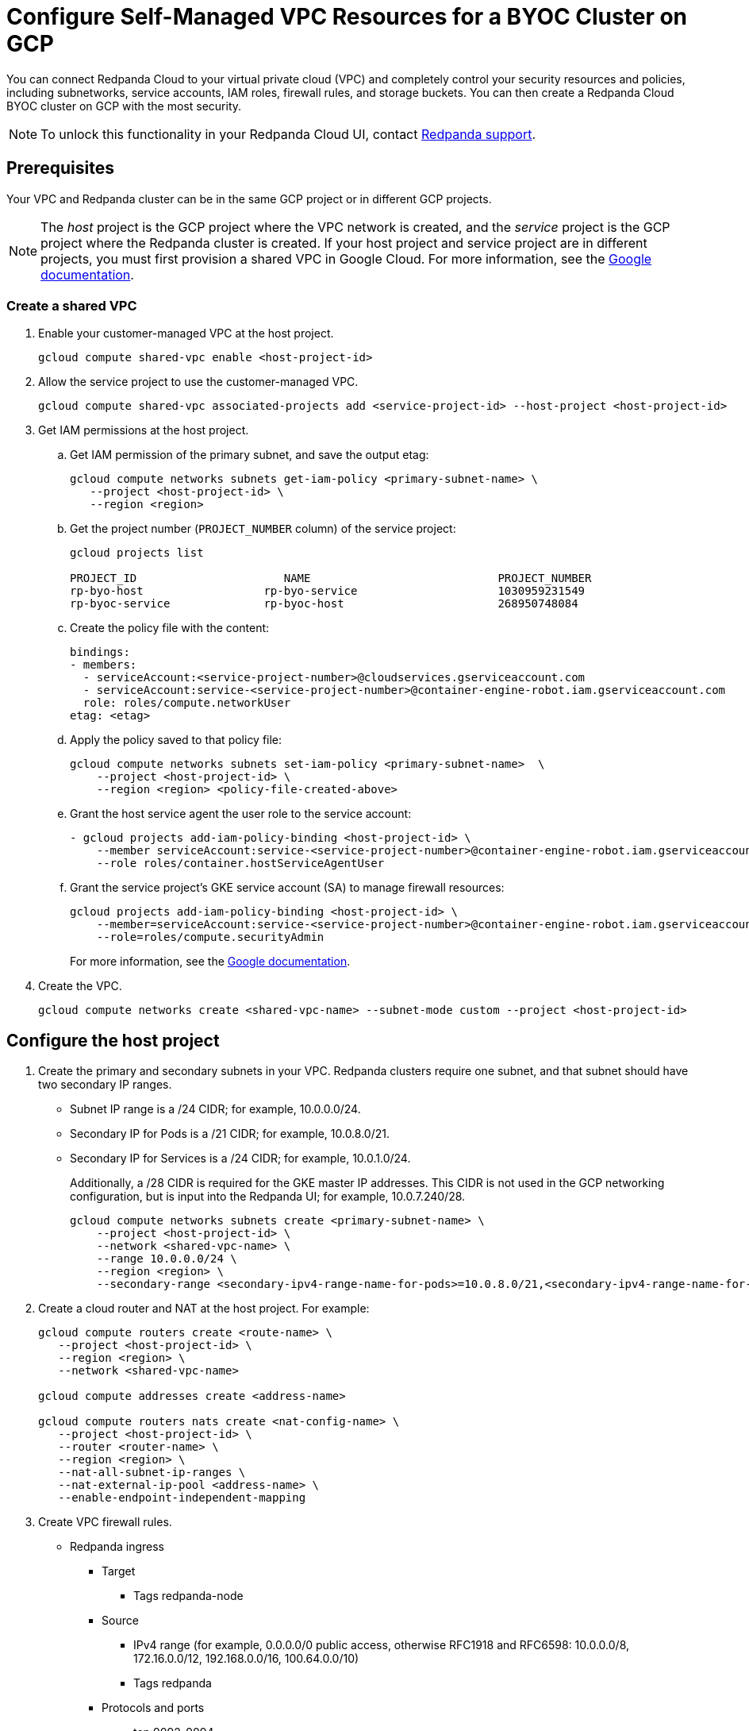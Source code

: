 = Configure Self-Managed VPC Resources for a BYOC Cluster on GCP
:description: Connect Redpanda Cloud to your existing VPC resources for additional security.
:page-cloud: true

You can connect Redpanda Cloud to your virtual private cloud (VPC) and completely control your security resources and policies, including subnetworks, service accounts, IAM roles, firewall rules, and storage buckets. You can then create a Redpanda Cloud BYOC cluster on GCP with the most security. 

NOTE: To unlock this functionality in your Redpanda Cloud UI, contact https://support.redpanda.com/hc/en-us/requests/new[Redpanda support^]. 

== Prerequisites

Your VPC and Redpanda cluster can be in the same GCP project or in different GCP projects.

NOTE: The _host_ project is the GCP project where the VPC network is created, and the _service_ project is the GCP project where the Redpanda cluster is created. If your host project and service project are in different projects, you must first provision a shared VPC in Google Cloud. For more information, see the https://cloud.google.com/vpc/docs/provisioning-shared-vpc[Google documentation^]. 

=== Create a shared VPC

. Enable your customer-managed VPC at the host project. 
+
```unset
gcloud compute shared-vpc enable <host-project-id>
```

. Allow the service project to use the customer-managed VPC. 
+
```unset
gcloud compute shared-vpc associated-projects add <service-project-id> --host-project <host-project-id>
```

. Get IAM permissions at the host project. 
+
.. Get IAM permission of the primary subnet, and save the output etag:
+
```unset
gcloud compute networks subnets get-iam-policy <primary-subnet-name> \
   --project <host-project-id> \
   --region <region>
```
+
.. Get the project number (`PROJECT_NUMBER` column) of the service project:
+
```unset
gcloud projects list

PROJECT_ID                      NAME                            PROJECT_NUMBER
rp-byo-host                  rp-byo-service                     1030959231549
rp-byoc-service              rp-byoc-host                       268950748084
```
+
.. Create the policy file with the content:
+
```unset
bindings:
- members:
  - serviceAccount:<service-project-number>@cloudservices.gserviceaccount.com
  - serviceAccount:service-<service-project-number>@container-engine-robot.iam.gserviceaccount.com
  role: roles/compute.networkUser
etag: <etag>
```
+
.. Apply the policy saved to that policy file:
+
```unset
gcloud compute networks subnets set-iam-policy <primary-subnet-name>  \
    --project <host-project-id> \
    --region <region> <policy-file-created-above>
```
+
.. Grant the host service agent the user role to the service account:
+
```unset
- gcloud projects add-iam-policy-binding <host-project-id> \
    --member serviceAccount:service-<service-project-number>@container-engine-robot.iam.gserviceaccount.com \
    --role roles/container.hostServiceAgentUser
```
+
.. Grant the service project's GKE service account (SA) to manage firewall resources:
+
```unset
gcloud projects add-iam-policy-binding <host-project-id> \
    --member=serviceAccount:service-<service-project-number>@container-engine-robot.iam.gserviceaccount.com \
    --role=roles/compute.securityAdmin
```
+
For more information, see the https://cloud.google.com/kubernetes-engine/docs/how-to/cluster-shared-vpc#managing_firewall_resources[Google documentation^].

. Create the VPC.
+
```unset
gcloud compute networks create <shared-vpc-name> --subnet-mode custom --project <host-project-id>
```

== Configure the host project 

. Create the primary and secondary subnets in your VPC. Redpanda clusters require one subnet, and that subnet should have two secondary IP ranges.
+
* Subnet IP range is a /24 CIDR; for example, 10.0.0.0/24.
* Secondary IP for Pods is a /21 CIDR; for example, 10.0.8.0/21.
* Secondary IP for Services is a /24 CIDR; for example, 10.0.1.0/24.
+
Additionally, a /28 CIDR is required for the GKE master IP addresses. This CIDR is not used in the GCP networking configuration, but is input into the Redpanda UI; for example, 10.0.7.240/28.
+
```unset
gcloud compute networks subnets create <primary-subnet-name> \
    --project <host-project-id> \
    --network <shared-vpc-name> \
    --range 10.0.0.0/24 \
    --region <region> \
    --secondary-range <secondary-ipv4-range-name-for-pods>=10.0.8.0/21,<secondary-ipv4-range-name-for-pods>=10.0.1.0/24
```

. Create a cloud router and NAT at the host project. For example:
+
```unset
gcloud compute routers create <route-name> \
   --project <host-project-id> \
   --region <region> \
   --network <shared-vpc-name>

gcloud compute addresses create <address-name>

gcloud compute routers nats create <nat-config-name> \
   --project <host-project-id> \
   --router <router-name> \
   --region <region> \
   --nat-all-subnet-ip-ranges \
   --nat-external-ip-pool <address-name> \
   --enable-endpoint-independent-mapping
```

. Create VPC firewall rules.
+
** Redpanda ingress
*** Target
**** Tags redpanda-node
*** Source
**** IPv4 range (for example, 0.0.0.0/0 public access, otherwise RFC1918 and RFC6598: 10.0.0.0/8, 172.16.0.0/12, 192.168.0.0/16, 100.64.0.0/10)
**** Tags redpanda
*** Protocols and ports
**** tcp:9092-9094
**** tcp:30081
**** tcp:30082
**** tcp:30092
+
** Master webhooks
*** Target
**** Source
***** IPv4 range (for example, 10.0.7.240/28 or the GKE master CIDR range)
**** Protocols and ports
***** tcp:9443
***** tcp:8443
***** tcp:6443

== Configure the service project

. Enable GCP APIs in the service project. For example: 
+
```unset
gcloud services enable container.googleapis.com --project <service-project-id>
```
+
.Expand necessary APIs
[%collapsible]
====
* cloudresourcemanager.googleapis.com
* dns.googleapis.com
* secretmanager.googleapis.com
* compute.googleapis.com
* iam.googleapis.com
* storage-api.googleapis.com
* container.googleapis.com
* Serviceusage.googleapis.com
====

. Create the following storage buckets at the service project in the same region as the cluster:
+
* Tiered Storage bucket: Redpanda uses Tiered Storage for writing log segments. The Tiered Storage bucket should not be versioned.
* Management Storage bucket: Redpanda uses this bucket to store cluster metadata. The Management Storage bucket can have versioning enabled. 

. Create service accounts at the service project.

.. Redpanda agent SA

... Redpanda agent custom role permissions
+
.Expand necessary permissions
[%collapsible]
====
* `compute.firewalls.get`
* `compute.globalOperations.get`
* `compute.instances.list`
* `compute.instanceGroupManagers.get`
* `compute.instanceGroupManagers.delete`
* `compute.instanceGroups.delete`
* `compute.instanceTemplates.delete`
* `compute.zones.list`
* `dns.changes.create`
* `dns.changes.get`
* `dns.changes.list`
* `dns.managedZones.create`
* `dns.managedZones.delete`
* `dns.managedZones.get`
* `dns.managedZones.list`
* `dns.managedZones.update`
* `dns.projects.get`
* `dns.resourceRecordSets.create`
* `dns.resourceRecordSets.delete`
* `dns.resourceRecordSets.get`
* `dns.resourceRecordSets.list`
* `dns.resourceRecordSets.update`
* `iam.roles.get`
* `iam.roles.list`
* `iam.serviceAccounts.actAs`
* `iam.serviceAccounts.get`
* `iam.serviceAccounts.getIamPolicy`
* `resourcemanager.projects.get`
* `resourcemanager.projects.getIamPolicy`
* `storage.buckets.get`
* `storage.buckets.getIamPolicy`
====

... Project bindings

* Redpanda agent custom role
* `roles/container.admin`

... Storage bindings

* `roles/storage.objectAdmin` to Management bucket

.. Redpanda cluster SA

... Storage bindings

* `roles/storage.objectAdmin` to Tiered Storage bucket

.. Redpanda GKE

... GKE custom role permissions
+
.Expand necessary permissions
[%collapsible]
====
* `artifactregistry.dockerimages.get`
* `artifactregistry.dockerimages.list`
* `artifactregistry.files.get`
* `artifactregistry.files.list`
* `artifactregistry.locations.get`
* `artifactregistry.locations.list`
* `artifactregistry.mavenartifacts.get`
* `artifactregistry.mavenartifacts.list`
* `artifactregistry.npmpackages.get`
* `artifactregistry.npmpackages.list`
* `artifactregistry.packages.get`
* `artifactregistry.packages.list`
* `artifactregistry.projectsettings.get`
* `artifactregistry.pythonpackages.get`
* `artifactregistry.pythonpackages.list`
* `artifactregistry.repositories.downloadArtifacts`
* `artifactregistry.repositories.get`
* `artifactregistry.repositories.list`
* `artifactregistry.repositories.listEffectiveTags`
* `artifactregistry.repositories.listTagBindings`
* `artifactregistry.repositories.readViaVirtualRepository`
* `artifactregistry.tags.get`
* `artifactregistry.tags.list`
* `artifactregistry.versions.get`
* `artifactregistry.versions.list`
* `logging.logEntries.create`
* `logging.logEntries.route`
* `monitoring.metricDescriptors.create`
* `monitoring.metricDescriptors.get`
* `monitoring.metricDescriptors.list`
* `monitoring.monitoredResourceDescriptors.get`
* `monitoring.monitoredResourceDescriptors.list`
* `monitoring.timeSeries.create`
* `monitoring.alertPolicies.get`
* `monitoring.alertPolicies.list`
* `monitoring.dashboards.get`
* `monitoring.dashboards.list`
* `monitoring.groups.get`
* `monitoring.groups.list`
* `monitoring.metricDescriptors.get`
* `monitoring.metricDescriptors.list`
* `monitoring.monitoredResourceDescriptors.get`
* `monitoring.monitoredResourceDescriptors.list`
* `monitoring.notificationChannelDescriptors.get`
* `monitoring.notificationChannelDescriptors.list`
* `monitoring.notificationChannels.get`
* `monitoring.notificationChannels.list`
* `monitoring.publicWidgets.get`
* `monitoring.publicWidgets.list`
* `monitoring.services.get`
* `monitoring.services.list`
* `monitoring.slos.get`
* `monitoring.slos.list`
* `monitoring.snoozes.get`
* `monitoring.snoozes.list`
* `monitoring.timeSeries.list`
* `monitoring.uptimeCheckConfigs.get`
* `monitoring.uptimeCheckConfigs.list`
* `cloudnotifications.activities.list`
* `opsconfigmonitoring.resourceMetadata.list`
* `resourcemanager.projects.get`
* `stackdriver.projects.get`
* `stackdriver.resourceMetadata.list`
* `stackdriver.resourceMetadata.write`
* `dns.changes.create`
* `dns.changes.get`
* `dns.changes.list`
* `dns.managedZones.list`
* `dns.resourceRecordSets.create`
* `dns.resourceRecordSets.delete`
* `dns.resourceRecordSets.get`
* `dns.resourceRecordSets.list`
* `dns.resourceRecordSets.update`
* `secretmanager.versions.access`
* `storage.objects.get`
* `storage.objects.list`
====

... Project bindings

* GKE custom role

.. Redpanda Console SA

... Redpanda Console custom role permissions
+
.Expand necessary permissions
[%collapsible]
====
* `secretmanager.secrets.create`
* `secretmanager.secrets.delete`
* `secretmanager.secrets.list`
* `secretmanager.secrets.update`
* `secretmanager.versions.add`
* `secretmanager.versions.destroy`
* `secretmanager.versions.disable`
* `secretmanager.versions.enable`
* `secretmanager.versions.list`
* `iam.serviceAccounts.getAccessToken`

NOTE: If `iam.serviceAccounts.getAccessToken`` is not added, there will be errors in the Redpanda Console pod log.
====

... Project bindings

* Redpanda Console custom role

.. Redpanda Connectors SA

... Connectors custom role permissions

* `resourcemanager.projects.get`
* `secretmanager.versions.access`

... Project bindings

* Connectors custom role

. Because some resources can only be created after the Redpanda ID is known, xref:./create-byoc-cluster-gcp.adoc[create a BYOC cluster] in the https://cloudv2.redpanda.com[Redpanda Cloud UI^] to get the Redpanda ID.
+
IMPORTANT: On the Network page, select the *Customer-managed* network connection type. Redpanda validates your network, service account, and storage bucket configuration. Click *Next*, but before running the `rpk` command on the Deploy page of the UI, note the redpanda-id (for example, cisld88gfi809ee1qjcg). You finish the cluster deployment in a later step.  
+
Now use the redpanda-id to bind the service accounts with the following roles:
+
.. Service account bindings

... Redpanda cluster SA

.... Principal: `serviceAccount:<service-project-id>.svc.id.goog[redpanda/rp-<redpanda-id>]`

.... Role: `roles/iam.workloadIdentityUser`
+
```unset
gcloud iam service-accounts add-iam-policy-binding <service-account-name>@<service-project-id>.iam.gserviceaccount.com \
    --role roles/iam.workloadIdentityUser \
    --member "serviceAccount:<service-project-id>.svc.id.goog[redpanda/rp-<redpanda-id>]"

... Redpanda Console SA

.... Principal: `serviceAccount:<service-project-id>.svc.id.goog[redpanda/console-<redpanda-id>]`

.... Role: `roles/iam.workloadIdentityUser`
+
The following bindings can be added with the gcloud CLI:
+
```unset
gcloud iam service-accounts add-iam-policy-binding <service-account-name>@<service-project-id>.iam.gserviceaccount.com \
    --role roles/iam.workloadIdentityUser \
    --member "serviceAccount:<service-project-id>.svc.id.goog[redpanda/console-<redpanda-id>]"
```

... Connectors SA

.... Principal: `serviceAccount:<service-project-id>.svc.id.goog[redpanda-connectors/connectors-<redpanda-id>]`

.... Role: `roles/iam.workloadIdentityUser`
+
```unset
gcloud iam service-accounts add-iam-policy-binding <service-account-name>@<service-project-id>.iam.gserviceaccount.com \
    --role roles/iam.workloadIdentityUser \
    --member "serviceAccount:<service-project-id>.svc.id.goog[redpanda-connectors/connectors-<redpanda-id>]"
```

... GKE SA
+
NOTE: These bindings do not need require Redpanda cluster ID. They can be run before the Redpanda cluster ID is available. They are put here for grouping the bindings on all the service accounts.
+
.... Principal: `serviceAccount:<service-project-id>.svc.id.goog[cert-manager/cert-manager]`

.... Role: `roles/iam.workloadIdentityUser`

.... Principal: `serviceAccount:<service-project-id>.svc.id.goog[external-dns/external-dns]`

.... Role: `roles/iam.workloadIdentityUser`
+
```unset
gcloud iam service-accounts add-iam-policy-binding <gke-service-account-name>@<service-project-id>.iam.gserviceaccount.com \
    --role roles/iam.workloadIdentityUser \
    --member "serviceAccount:<service-project-id>.svc.id.goog[cert-manager/cert-manager]"
gcloud iam service-accounts add-iam-policy-binding <gke-service-account-name>@<service-project-id>.iam.gserviceaccount.com \
    --role roles/iam.workloadIdentityUser \
    --member "serviceAccount:<service-project-id>.svc.id.goog[external-dns/external-dns]"
```

== Deploy the BYOC cluster

In a previous step, you started to create a BYOC cluster on GCP, stopping just before deploying the cluster with `rpk`. Now, you can finish deploying the cluster. In the Redpanda Cloud UI, on the Deploy page, you deploy the agent. 

In a standard BYOC cluster, `rpk` configures the permissions required by the agent to provision and actively maintain the cluster. With *customer-managed* networks, you must grant the user deploying the cluster with `rpk` the following permissions. 

.Expand necessary permissions
[%collapsible]
====
* `compute.disks.create`
* `compute.disks.setLabels`
* `compute.instanceGroupManagers.create`
* `compute.instanceGroupManagers.delete`
* `compute.instanceGroupManagers.get`
* `compute.instanceGroups.create`
* `compute.instanceGroups.delete`
* `compute.instanceTemplates.create`
* `compute.instanceTemplates.delete`
* `compute.instanceTemplates.get`
* `compute.instanceTemplates.useReadOnly`
* `compute.instances.create`
* `compute.instances.setLabels`
* `compute.instances.setMetadata`
* `compute.instances.setTags`
* `compute.networks.get`
* `compute.subnetworks.get`
* `compute.subnetworks.use`
* `compute.zones.list`
* `iam.roles.get`
* `iam.serviceAccounts.actAs`
* `iam.serviceAccounts.get`
* `resourcemanager.projects.get`
* `resourcemanager.projects.getIamPolicy`
* `serviceusage.services.list`
* `storage.buckets.get`
* `storage.buckets.getIamPolicy`
* `storage.objects.create`
* `storage.objects.delete`
* `storage.objects.get`
* `storage.objects.list`
====

This can be done through a Google account, a service account, or any principal identity supported by GCP.

- If running `rpk` from a Google account, the user should first acquire new user credentials to use for https://cloud.google.com/sdk/gcloud/reference/auth/application-default/login[Application Default Credentials^].
- If running `rpk` from a service account, the user should create a https://cloud.google.com/iam/docs/keys-create-delete#creating[service account key^], then https://cloud.google.com/docs/authentication/application-default-credentials#GAC[export GOOGLE_APPLICATION_CREDENTIALS^] and https://cloud.google.com/sdk/gcloud/reference/config/set[set the account as the default in gcloud^]:
+
```unset
export GOOGLE_APPLICATION_CREDENTIALS=<keyfile for service account>
gcloud config set account $SERVICE_ACCOUNT@$PROJECT_ID.iam.gserviceaccount.com
```